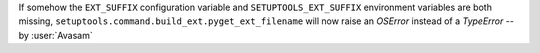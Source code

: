 If somehow the ``EXT_SUFFIX`` configuration variable and ``SETUPTOOLS_EXT_SUFFIX`` environment variables are both missing, ``setuptools.command.build_ext.pyget_ext_filename`` will now raise an `OSError` instead of a `TypeError` -- by :user:`Avasam`
